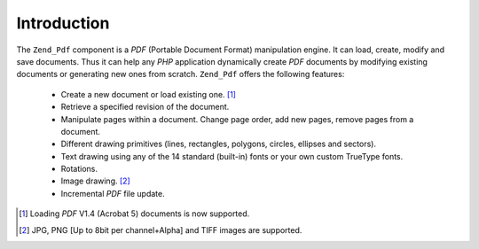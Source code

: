 .. _zend.pdf.introduction:

Introduction
============

The ``Zend_Pdf`` component is a *PDF* (Portable Document Format) manipulation engine. It can load, create, modify
and save documents. Thus it can help any *PHP* application dynamically create *PDF* documents by modifying existing
documents or generating new ones from scratch. ``Zend_Pdf`` offers the following features:



   - Create a new document or load existing one. [#]_

   - Retrieve a specified revision of the document.

   - Manipulate pages within a document. Change page order, add new pages, remove pages from a document.

   - Different drawing primitives (lines, rectangles, polygons, circles, ellipses and sectors).

   - Text drawing using any of the 14 standard (built-in) fonts or your own custom TrueType fonts.

   - Rotations.

   - Image drawing. [#]_

   - Incremental *PDF* file update.





.. [#] Loading *PDF* V1.4 (Acrobat 5) documents is now supported.
.. [#] JPG, PNG [Up to 8bit per channel+Alpha] and TIFF images are supported.